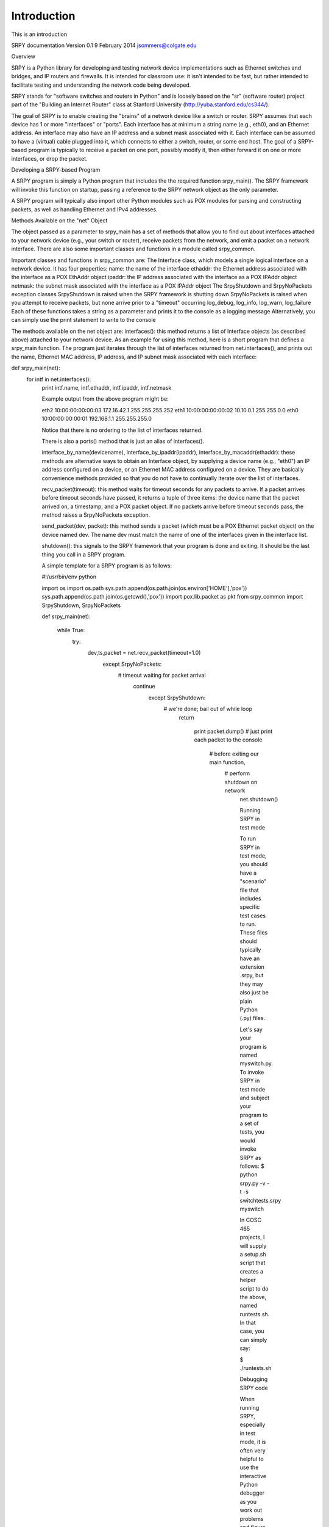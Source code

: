 Introduction
============

This is an introduction

SRPY documentation
Version 0.1
9 February 2014
jsommers@colgate.edu


Overview

SRPY is a Python library for developing and testing network device implementations such as Ethernet switches and bridges, and IP routers and firewalls.  It is intended for classroom use: it isn't intended to be fast, but rather intended to facilitate testing and understanding the network code being developed.

SRPY stands for "software switches and routers in Python" and is loosely based on the "sr" (software router) project part of the "Building an Internet Router" class at Stanford University (http://yuba.stanford.edu/cs344/).

The goal of SRPY is to enable creating the "brains" of a network device like a switch or router.  SRPY assumes that each device has 1 or more "interfaces" or "ports".  Each interface has at minimum a string name (e.g., eth0), and an Ethernet address.  An interface may also have an IP address and a subnet mask associated with it.  Each interface can be assumed to have a (virtual) cable plugged into it, which connects to either a switch, router, or some end host.  The goal of a SRPY-based program is typically to receive a packet on one port, possibly modify it, then either forward it on one or more interfaces, or drop the packet.



Developing a SRPY-based Program

A SRPY program is simply a Python program that includes the the required function srpy_main().  The SRPY framework will invoke this function on startup, passing a reference to the SRPY network object as the only parameter.

A SRPY program will typically also import other Python modules such as POX modules for parsing and constructing packets, as well as handling Ethernet and IPv4 addresses.

Methods Available on the "net" Object

The object passed as a parameter to srpy_main has a set of methods that allow you to find out about interfaces attached to your network device (e.g., your switch or router), receive packets from the network, and emit a packet on a network interface.  There are also some important classes and functions in a module called srpy_common.

Important classes and functions in srpy_common are:
The Interface class, which models a single logical interface on a network device.  It has four properties:
name: the name of the interface
ethaddr: the Ethernet address associated with the interface as a POX EthAddr object
ipaddr: the IP address associated with the interface as a POX IPAddr object
netmask: the subnet mask associated with the interface as a POX IPAddr object
The SrpyShutdown and SrpyNoPackets exception classes
SrpyShutdown is raised when the SRPY framework is shutting down
SrpyNoPackets is raised when you attempt to receive packets, but none arrive prior to a "timeout" occurring
log_debug, log_info, log_warn, log_failure
Each of these functions takes a string as a parameter and prints it to the console as a logging message
Alternatively, you can simply use the print statement to write to the console

The methods available on the net object are:
interfaces(): this method returns a list of Interface objects (as described above) attached to your network device.   As an example for using this method, here is a short program that defines a srpy_main function.  The program just iterates through the list of interfaces returned from net.interfaces(), and prints out the name, Ethernet MAC address, IP address, and IP subnet mask associated with each interface:

def srpy_main(net):
    for intf in net.interfaces():
            print intf.name, intf.ethaddr, intf.ipaddr, intf.netmask

            Example output from the above program might be:

            eth2 10:00:00:00:00:03 172.16.42.1 255.255.255.252
            eth1 10:00:00:00:00:02 10.10.0.1 255.255.0.0
            eth0 10:00:00:00:00:01 192.168.1.1 255.255.255.0

            Notice that there is no ordering to the list of interfaces returned.

            There is also a ports() method that is just an alias of interfaces().

            interface_by_name(devicename), interface_by_ipaddr(ipaddr), interface_by_macaddr(ethaddr): these methods are alternative ways to obtain an Interface object, by supplying a device name (e.g., "eth0") an IP address configured on a device, or an Ethernet MAC address configured on a device.  They are basically convenience methods provided so that you do not have to continually iterate over the list of interfaces.

            recv_packet(timeout): this method waits for timeout seconds for any packets to arrive.  If a packet arrives before timeout seconds have passed, it returns a tuple of three items: the device name that the packet arrived on, a timestamp, and a POX packet object.  If no packets arrive before timeout seconds pass, the method raises a SrpyNoPackets exception.

            send_packet(dev, packet): this method sends a packet (which must be a POX Ethernet packet object) on the device named dev.  The name dev must match the name of one of the interfaces given in the interface list.

            shutdown(): this signals to the SRPY framework that your program is done and exiting.  It should be the last thing you call in a SRPY program.

            A simple template for a SRPY program is as follows:

            #!/usr/bin/env python

            import os
            import os.path
            sys.path.append(os.path.join(os.environ['HOME'],'pox'))
            sys.path.append(os.path.join(os.getcwd(),'pox'))
            import pox.lib.packet as pkt
            from srpy_common import SrpyShutdown, SrpyNoPackets

            def srpy_main(net):

                while True:
                        try:
                                    dev,ts,packet = net.recv_packet(timeout=1.0)
                                            except SrpyNoPackets:
                                                        # timeout waiting for packet arrival
                                                                    continue
                                                                            except SrpyShutdown:
                                                                                        # we're done; bail out of while loop
                                                                                                    return
                                                                                                            
                                                                                                                    print packet.dump() # just print each packet to the console

                                                                                                                        # before exiting our main function,
                                                                                                                            # perform shutdown on network
                                                                                                                                net.shutdown()

                                                                                                                                Running SRPY in test mode

                                                                                                                                To run SRPY in test mode, you should have a "scenario" file that includes specific test cases to run.  These files should typically have an extension .srpy, but they may also just be plain Python (.py) files.

                                                                                                                                Let's say your program is named myswitch.py.  To invoke SRPY in test mode and subject your program to a set of tests, you would invoke SRPY as follows:
                                                                                                                                $ python srpy.py -v -t -s switchtests.srpy myswitch

                                                                                                                                In COSC 465 projects, I will supply a setup.sh script that creates a helper script to do the above, named runtests.sh.  In that case, you can simply say:

                                                                                                                                $ ./runtests.sh

                                                                                                                                Debugging SRPY code

                                                                                                                                When running SRPY, especially in test mode, it is often very helpful to use the interactive Python debugger as you work out problems and figure things out.  If you import a function named debugger from srpy_common, you can insert calls to the debugger function where ever you want to have an interactive debugger session start up.   For example, we could modify the above template program to invoke a debugger session when ever we receive a packet.  (Note the additional import from srpy_common of debugger.)

                                                                                                                                #!/usr/bin/env python

                                                                                                                                import os
                                                                                                                                import os.path
                                                                                                                                sys.path.append(os.path.join(os.environ['HOME'],'pox'))
                                                                                                                                sys.path.append(os.path.join(os.getcwd(),'pox'))
                                                                                                                                import pox.lib.packet as pkt
                                                                                                                                from srpy_common import SrpyShutdown, SrpyNoPackets, debugger

                                                                                                                                def srpy_main(net):

                                                                                                                                    while True:
                                                                                                                                            try:
                                                                                                                                                        dev,ts,packet = net.recv_packet(timeout=1.0)
                                                                                                                                                                except SrpyNoPackets:
                                                                                                                                                                            # timeout waiting for packet arrival
                                                                                                                                                                                        continue
                                                                                                                                                                                                except SrpyShutdown:
                                                                                                                                                                                                            # we're done; bail out of while loop
                                                                                                                                                                                                                        return
                                                                                                                                                                                                                                
                                                                                                                                                                                                                                        # invoke the debugger every time we get here, which
                                                                                                                                                                                                                                                # should be for every packet we receive!
                                                                                                                                                                                                                                                        debugger()

                                                                                                                                                                                                                                                            # before exiting our main function,
                                                                                                                                                                                                                                                                # perform shutdown on network
                                                                                                                                                                                                                                                                    net.shutdown()

                                                                                                                                                                                                                                                                    Also, note that if there is a runtime error in your code, SRPY will throw you into the Python debugger (pdb) to see exactly where the program crashed.  You can use any Python commands to inspect variables, and try to understand the state of the program at the time of the crash.

                                                                                                                                                                                                                                                                    Running SRPY in mininet ("live") mode

                                                                                                                                                                                                                                                                    To run SRPY in a "live" Mininet environment (i.e., "real" packets will arrive and can be emitted, not just packets in the test harness), you simply drop the -t and -s options to SRPY:
                                                                                                                                                                                                                                                                    $ python srpy.py -v myswitch

                                                                                                                                                                                                                                                                    There will also be a script created as a side-effect of running setup.sh, in which case you can simply run:
                                                                                                                                                                                                                                                                    $ ./runreal.sh

                                                                                                                                                                                                                                                                    Note that you'll need to do either of the above two commands on a node of a Mininet network.  To open a terminal window on a Mininet node, you can use the "xterm" command in Mininet.  For example, if you want to open a terminal window on a Mininet node named "server1", you would type:
                                                                                                                                                                                                                                                                    mininet> xterm server1
                                                                                                                                                                                                                                                                    at the Mininet console prompt.  Inside that window, you'd run ./runreal.sh.

                                                                                                                                                                                                                                                                    Acknowledgment

                                                                                                                                                                                                                                                                    I gratefully acknowledge support from the NSF.  The materials here are based upon work supported by the National Science Foundation under grant CNS-1054985 ("CAREER: Expanding the functionality of Internet routers").                                                                      
                                                                                                                                                                                                                                                                                                                                                    
                                                                                                                                                                                                                                                                                                                                                    Any opinions, findings, and conclusions or recommendations expressed in this material are those of the author and do not necessarily reflect the views of the National Science Foundation.


